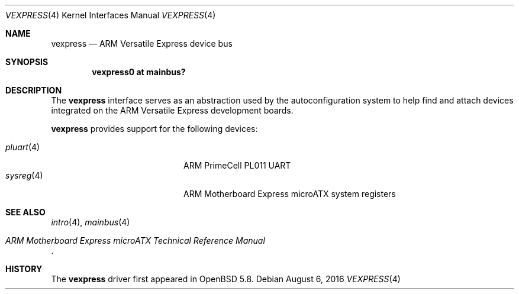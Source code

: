 .\"	$OpenBSD: vexpress.4,v 1.3 2016/08/06 00:40:54 jsg Exp $
.\"
.\" Copyright (c) 2014 Sylvestre Gallon <syl@openbsd.org>
.\"
.\" Permission to use, copy, modify, and distribute this software for any
.\" purpose with or without fee is hereby granted, provided that the above
.\" copyright notice and this permission notice appear in all copies.
.\"
.\" THE SOFTWARE IS PROVIDED "AS IS" AND THE AUTHOR DISCLAIMS ALL WARRANTIES
.\" WITH REGARD TO THIS SOFTWARE INCLUDING ALL IMPLIED WARRANTIES OF
.\" MERCHANTABILITY AND FITNESS. IN NO EVENT SHALL THE AUTHOR BE LIABLE FOR
.\" ANY SPECIAL, DIRECT, INDIRECT, OR CONSEQUENTIAL DAMAGES OR ANY DAMAGES
.\" WHATSOEVER RESULTING FROM LOSS OF USE, DATA OR PROFITS, WHETHER IN AN
.\" ACTION OF CONTRACT, NEGLIGENCE OR OTHER TORTIOUS ACTION, ARISING OUT OF
.\" OR IN CONNECTION WITH THE USE OR PERFORMANCE OF THIS SOFTWARE.
.\"
.Dd $Mdocdate: August 6 2016 $
.Dt VEXPRESS 4 armv7
.Os
.Sh NAME
.Nm vexpress
.Nd ARM Versatile Express device bus
.Sh SYNOPSIS
.Cd "vexpress0 at mainbus?"
.Sh DESCRIPTION
The
.Nm
interface serves as an abstraction used by the autoconfiguration
system to help find and attach devices integrated on the
ARM Versatile Express development boards.
.Pp
.Nm
provides support for the following devices:
.Pp
.Bl -tag -width 12n -offset indent -compact
.It Xr pluart 4
ARM PrimeCell PL011 UART
.It Xr sysreg 4
ARM Motherboard Express microATX system registers
.El
.Sh SEE ALSO
.Xr intro 4 ,
.Xr mainbus 4
.Rs
.%T ARM Motherboard Express microATX Technical Reference Manual
.Re
.Sh HISTORY
The
.Nm
driver first appeared in
.Ox 5.8 .
